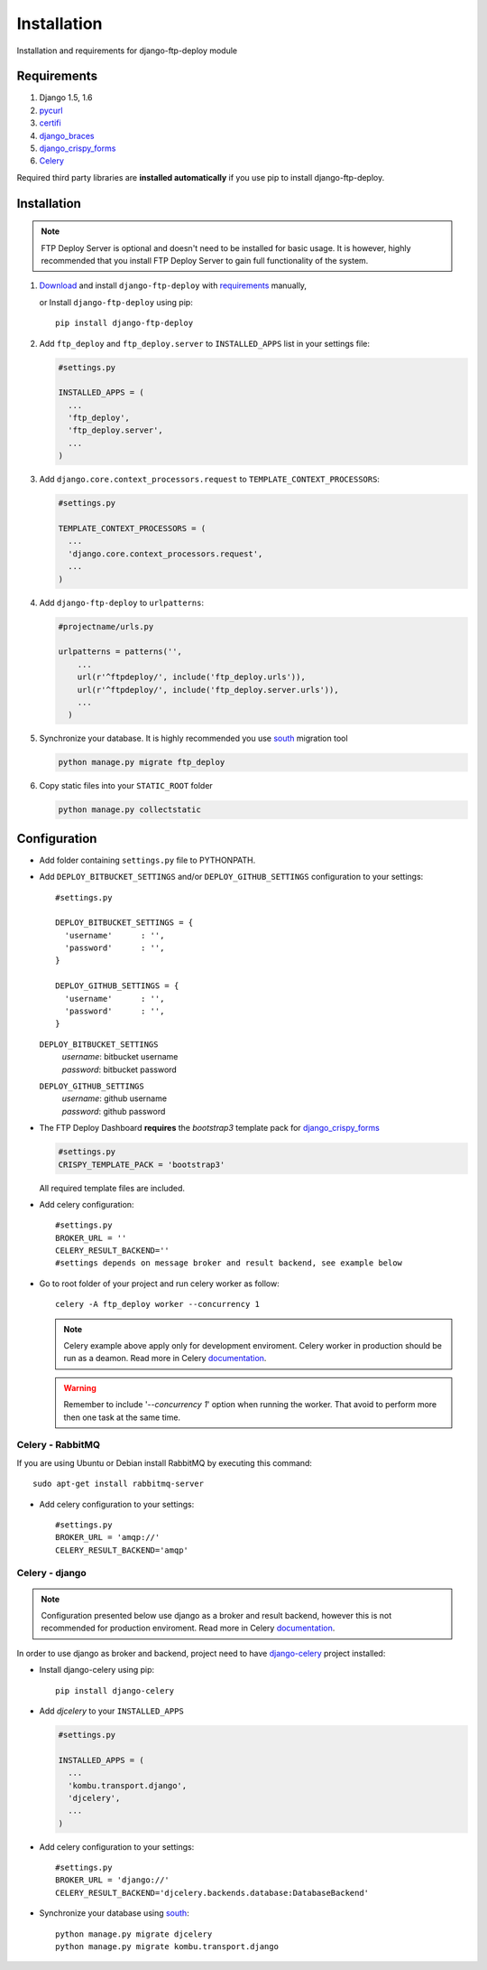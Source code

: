 .. _installation:

Installation
============

Installation and requirements for django-ftp-deploy module


Requirements
------------

1.  Django 1.5, 1.6
2. `pycurl <https://pypi.python.org/pypi/pycurl>`_
3. `certifi <https://pypi.python.org/pypi/certifi>`_
4. `django_braces <https://pypi.python.org/pypi/django-braces>`_
5. `django_crispy_forms <https://pypi.python.org/pypi/django-crispy-forms>`_
6. `Celery <http://www.celeryproject.org/>`_

Required third party libraries are **installed automatically** if you use pip to install django-ftp-deploy.



Installation
------------

.. note:: FTP Deploy Server is optional and doesn't need to be installed for basic usage. It is however, highly recommended that you install FTP Deploy Server to gain full functionality of the system.



#. `Download <https://pypi.python.org/pypi/django-ftp-deploy/>`_  and install ``django-ftp-deploy`` with `requirements`_ manually,

   or Install ``django-ftp-deploy`` using pip::

        pip install django-ftp-deploy

#. Add ``ftp_deploy`` and ``ftp_deploy.server`` to ``INSTALLED_APPS`` list in your settings file:

   .. code-block:: python

    #settings.py

    INSTALLED_APPS = (
      ...
      'ftp_deploy',
      'ftp_deploy.server',
      ...
    )

#. Add ``django.core.context_processors.request`` to ``TEMPLATE_CONTEXT_PROCESSORS``:

   .. code-block:: python

    #settings.py

    TEMPLATE_CONTEXT_PROCESSORS = (
      ...
      'django.core.context_processors.request',
      ...
    )

#. Add ``django-ftp-deploy`` to ``urlpatterns``:

   .. code-block:: python

        #projectname/urls.py

        urlpatterns = patterns('',
            ...
            url(r'^ftpdeploy/', include('ftp_deploy.urls')),
            url(r'^ftpdeploy/', include('ftp_deploy.server.urls')),
            ...
          )

#. Synchronize your database. It is highly recommended you use `south <https://pypi.python.org/pypi/South/>`_ migration tool

   .. code-block:: python

        python manage.py migrate ftp_deploy



#. Copy static files into your ``STATIC_ROOT`` folder

   .. code-block:: python

       python manage.py collectstatic


Configuration
-------------
* Add folder containing ``settings.py`` file to PYTHONPATH.

* Add ``DEPLOY_BITBUCKET_SETTINGS`` and/or ``DEPLOY_GITHUB_SETTINGS`` configuration to your settings::

    #settings.py

    DEPLOY_BITBUCKET_SETTINGS = {
      'username'      : '',
      'password'      : '',
    }

    DEPLOY_GITHUB_SETTINGS = {
      'username'      : '',
      'password'      : '',
    }


  ``DEPLOY_BITBUCKET_SETTINGS``
        | *username*: bitbucket username
        | *password*: bitbucket password

  ``DEPLOY_GITHUB_SETTINGS``
        | *username*: github username
        | *password*: github password




* The FTP Deploy Dashboard **requires** the *bootstrap3* template pack for `django_crispy_forms <https://pypi.python.org/pypi/django-crispy-forms>`_

  .. code-block:: python

      #settings.py
      CRISPY_TEMPLATE_PACK = 'bootstrap3'


  All required template files are included.

* Add celery configuration::

    #settings.py
    BROKER_URL = ''
    CELERY_RESULT_BACKEND=''
    #settings depends on message broker and result backend, see example below

* Go to root folder of your project and run celery worker as follow::

    celery -A ftp_deploy worker --concurrency 1

  .. note:: Celery example above apply only for development enviroment. Celery worker in production should be run as a deamon. Read more in Celery `documentation <http://docs.celeryproject.org/en/latest/tutorials/daemonizing.html>`_.

  .. warning:: Remember to include '*--concurrency 1*' option when running the worker. That avoid to perform more then one task at the same time.

Celery - RabbitMQ
*****************

If you are using Ubuntu or Debian install RabbitMQ by executing this command::

    sudo apt-get install rabbitmq-server

* Add celery configuration to your settings::

    #settings.py
    BROKER_URL = 'amqp://'
    CELERY_RESULT_BACKEND='amqp'


Celery - django
***************

.. note:: Configuration presented below use django as a broker and result backend, however this is not recommended for production enviroment. Read more in Celery `documentation <https://celery.readthedocs.org/en/latest/>`_.

In order to use django as broker and backend, project need to have  `django-celery <https://pypi.python.org/pypi/django-celery>`_ project installed:

* Install django-celery using pip::

    pip install django-celery

* Add *djcelery* to your ``INSTALLED_APPS``

  .. code-block:: python

   #settings.py

   INSTALLED_APPS = (
     ...
     'kombu.transport.django',
     'djcelery',
     ...
   )

* Add celery configuration to your settings::

    #settings.py
    BROKER_URL = 'django://'
    CELERY_RESULT_BACKEND='djcelery.backends.database:DatabaseBackend'

* Synchronize your database using `south <https://pypi.python.org/pypi/South/>`_::

    python manage.py migrate djcelery
    python manage.py migrate kombu.transport.django
